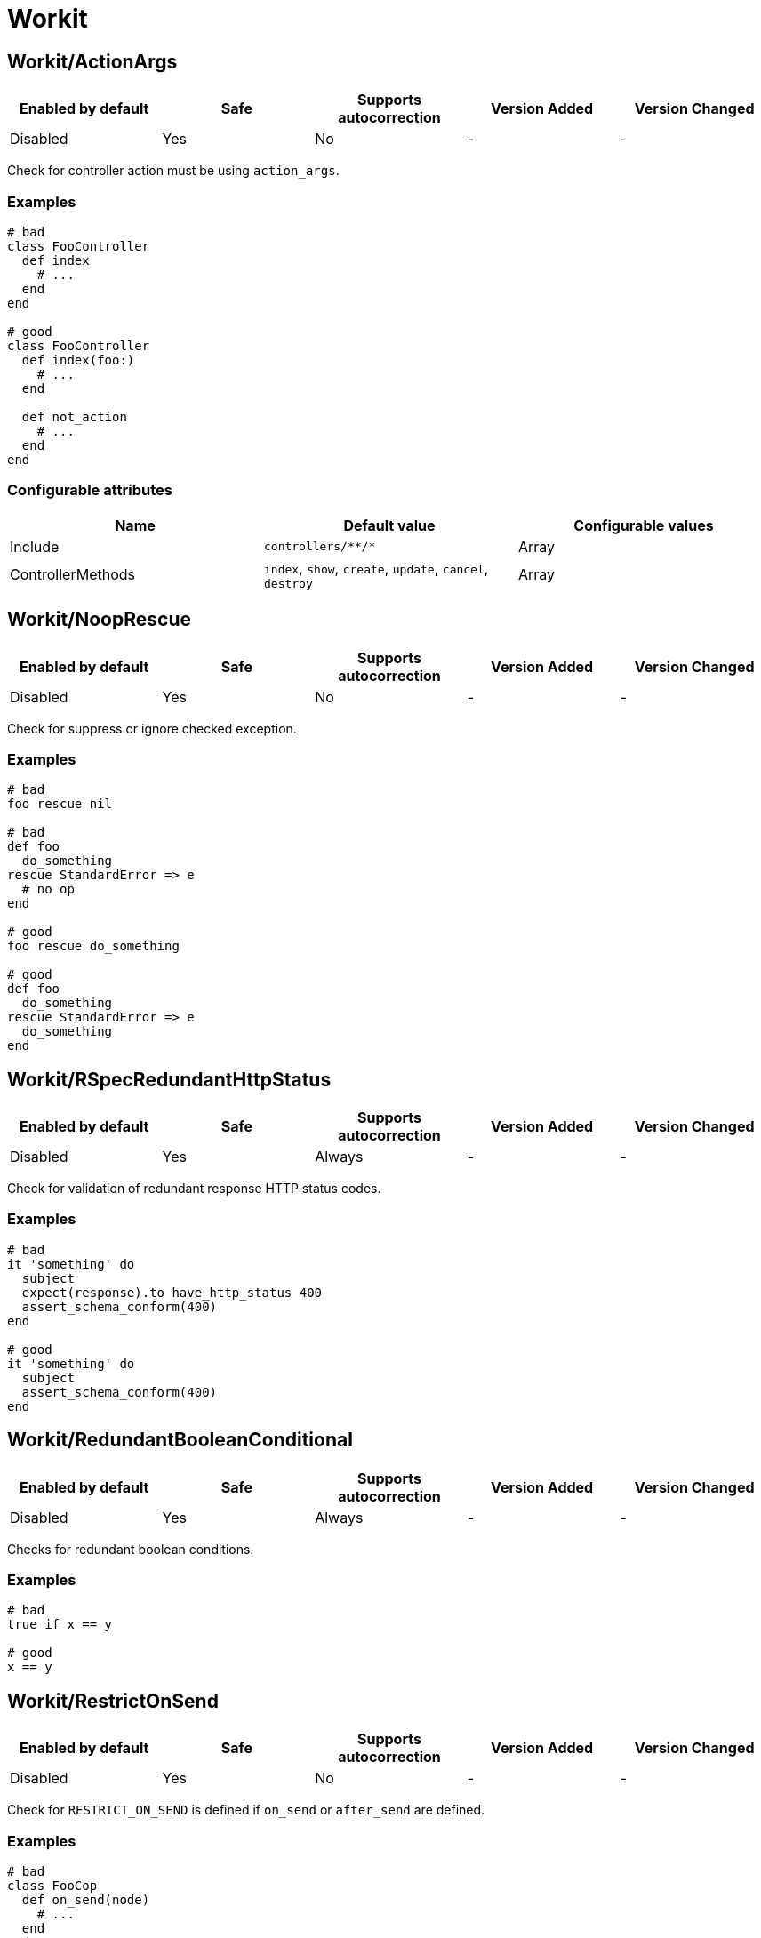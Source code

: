 ////
  Do NOT edit this file by hand directly, as it is automatically generated.

  Please make any necessary changes to the cop documentation within the source files themselves.
////

= Workit

[#workitactionargs]
== Workit/ActionArgs

|===
| Enabled by default | Safe | Supports autocorrection | Version Added | Version Changed

| Disabled
| Yes
| No
| -
| -
|===

Check for controller action must be using `action_args`.

[#examples-workitactionargs]
=== Examples

[source,ruby]
----
# bad
class FooController
  def index
    # ...
  end
end

# good
class FooController
  def index(foo:)
    # ...
  end

  def not_action
    # ...
  end
end
----

[#configurable-attributes-workitactionargs]
=== Configurable attributes

|===
| Name | Default value | Configurable values

| Include
| `+controllers/**/*+`
| Array

| ControllerMethods
| `index`, `show`, `create`, `update`, `cancel`, `destroy`
| Array
|===

[#workitnooprescue]
== Workit/NoopRescue

|===
| Enabled by default | Safe | Supports autocorrection | Version Added | Version Changed

| Disabled
| Yes
| No
| -
| -
|===

Check for suppress or ignore checked exception.

[#examples-workitnooprescue]
=== Examples

[source,ruby]
----
# bad
foo rescue nil

# bad
def foo
  do_something
rescue StandardError => e
  # no op
end

# good
foo rescue do_something

# good
def foo
  do_something
rescue StandardError => e
  do_something
end
----

[#workitrspecredundanthttpstatus]
== Workit/RSpecRedundantHttpStatus

|===
| Enabled by default | Safe | Supports autocorrection | Version Added | Version Changed

| Disabled
| Yes
| Always
| -
| -
|===

Check for validation of redundant response HTTP status codes.

[#examples-workitrspecredundanthttpstatus]
=== Examples

[source,ruby]
----
# bad
it 'something' do
  subject
  expect(response).to have_http_status 400
  assert_schema_conform(400)
end

# good
it 'something' do
  subject
  assert_schema_conform(400)
end
----

[#workitredundantbooleanconditional]
== Workit/RedundantBooleanConditional

|===
| Enabled by default | Safe | Supports autocorrection | Version Added | Version Changed

| Disabled
| Yes
| Always
| -
| -
|===

Checks for redundant boolean conditions.

[#examples-workitredundantbooleanconditional]
=== Examples

[source,ruby]
----
# bad
true if x == y

# good
x == y
----

[#workitrestrictonsend]
== Workit/RestrictOnSend

|===
| Enabled by default | Safe | Supports autocorrection | Version Added | Version Changed

| Disabled
| Yes
| No
| -
| -
|===

Check for `RESTRICT_ON_SEND` is defined if `on_send` or `after_send` are defined.

[#examples-workitrestrictonsend]
=== Examples

[source,ruby]
----
# bad
class FooCop
  def on_send(node)
    # ...
  end
end

# good
class FooCop
  RESTRICT_ON_SEND = %i[bad_method].freeze
  def on_send(node)
    # ...
  end
end
----
